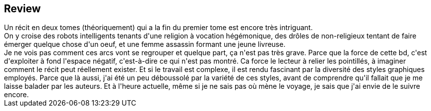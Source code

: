 :jbake-type: post
:jbake-status: published
:jbake-title: Decorum, Tome 1
:jbake-tags:  assassin, guerre, ia, religion, space-opera,_année_2021,_mois_avr.,_note_3,rayon-bd,read
:jbake-date: 2021-04-23
:jbake-depth: ../../
:jbake-uri: goodreads/books/9791026821601.adoc
:jbake-source: https://www.goodreads.com/book/show/57387669
:jbake-style: goodreads goodreads-book







## Review

++++
Un récit en deux tomes (théoriquement) qui a la fin du premier tome est encore très intriguant.<br/>On y croise des robots intelligents tenants d'une religion à vocation hégémonique, des drôles de non-religieux tentant de faire émerger quelque chose d'un oeuf, et une femme assassin formant une jeune livreuse.<br/>Je ne vois pas comment ces arcs vont se regrouper et quelque part, ça n'est pas très grave. Parce que la force de cette bd, c'est d'exploiter à fond l'espace négatif, c'est-à-dire ce qui n'est pas montré. Ca force le lecteur à relier les pointillés, à imaginer comment le récit peut réellement exister. Et si le travail est complexe, il est rendu fascinant par la diversité des styles graphiques employés. Parce que là aussi, j'ai été un peu déboussolé par la variété de ces styles, avant de comprendre qu'il fallait que je me laisse balader par les auteurs. Et à l'heure actuelle, même si je ne sais pas où mène le voyage, je sais que j'ai envie de le suivre encore.
++++
